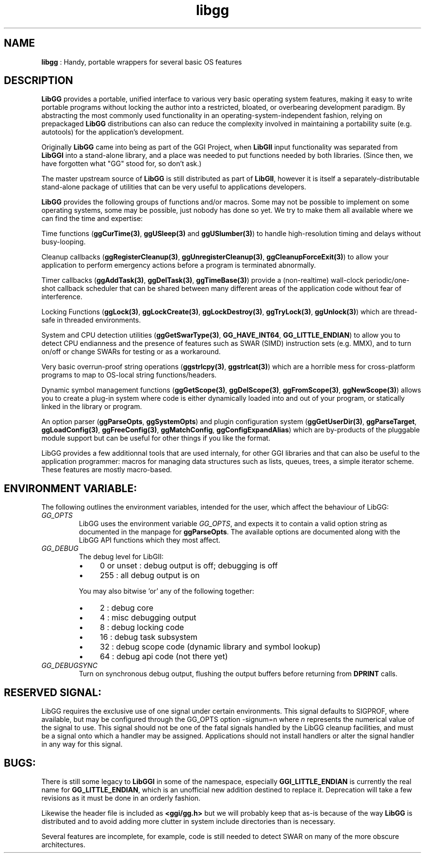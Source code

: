 .TH "libgg" 7 "2005-08-06" "libgg-1.0.x" GGI
.SH NAME
\fBlibgg\fR : Handy, portable wrappers for several basic OS features
.SH DESCRIPTION
\fBLibGG\fR provides a portable, unified interface to various very basic
operating system features, making it easy to write portable programs without
locking the author into a restricted, bloated, or overbearing development 
paradigm.   By abstracting the most commonly used functionality in an
operating-system-independent fashion, relying on prepackaged \fBLibGG\fR
distributions can also can reduce the complexity involved in maintaining 
a portability suite (e.g. autotools) for the application's development.

Originally \fBLibGG\fR came into being as part of the GGI Project, when 
\fBLibGII\fR input functionality was separated from \fBLibGGI\fR into a stand-alone 
library, and a place was needed to put functions needed by both libraries.  
(Since then, we have forgotten what "GG" stood for, so don't ask.)

The master upstream source of \fBLibGG\fR is still distributed as part of 
\fBLibGII\fR, however it is itself a separately-distributable stand-alone 
package of utilities that can be very useful to applications developers.

\fBLibGG\fR provides the following groups of functions and/or macros.  Some
may not be possible to implement on some operating systems, some may
be possible, just nobody has done so yet.  We try to make them all 
available where we can find the time and expertise:

Time functions (\fBggCurTime(3)\fR, \fBggUSleep(3)\fR and \fBggUSlumber(3)\fR) to handle 
high-resolution timing and delays without busy-looping.

Cleanup callbacks (\fBggRegisterCleanup(3)\fR, \fBggUnregisterCleanup(3)\fR, 
\fBggCleanupForceExit(3)\fR) to allow your application to perform emergency
actions before a program is terminated abnormally.

Timer callbacks (\fBggAddTask(3)\fR, \fBggDelTask(3)\fR, \fBggTimeBase(3)\fR) provide a
(non-realtime) wall-clock periodic/one-shot callback scheduler that can 
be shared between many different areas of the application code without 
fear of interference.

Locking Functions (\fBggLock(3)\fR, \fBggLockCreate(3)\fR, \fBggLockDestroy(3)\fR, \fBggTryLock(3)\fR, 
\fBggUnlock(3)\fR) which are thread-safe in threaded environments.

System and CPU detection utilities (\fBggGetSwarType(3)\fR, \fBGG_HAVE_INT64\fR,
\fBGG_LITTLE_ENDIAN\fR) to allow you to detect CPU endianness and the 
presence of features such as SWAR (SIMD) instruction sets (e.g. MMX), 
and to turn on/off or change SWARs for testing or as a workaround.

Very basic overrun-proof string operations (\fBggstrlcpy(3)\fR, \fBggstrlcat(3)\fR)
which are a horrible mess for cross-platform programs to map to 
OS-local string functions/headers.

Dynamic symbol management functions (\fBggGetScope(3)\fR, \fBggDelScope(3)\fR,
\fBggFromScope(3)\fR, \fBggNewScope(3)\fR) allows you to create a plug-in system
where code is either dynamically loaded into and out of your program,
or statically linked in the library or program.

An option parser (\fBggParseOpts\fR, \fBggSystemOpts\fR) and plugin configuration 
system (\fBggGetUserDir(3)\fR, \fBggParseTarget\fR, \fBggLoadConfig(3)\fR, \fBggFreeConfig(3)\fR, 
\fBggMatchConfig\fR, \fBggConfigExpandAlias\fR) which are by-products of the 
pluggable module support but can be useful for other things if you like 
the format.

LibGG provides a few additionnal tools that are used internaly, for
other GGI libraries and that can also be useful to the application
programmer: macros for managing data structures such as lists, queues,
trees, a simple iterator scheme.  These features are mostly
macro-based.
.SH ENVIRONMENT VARIABLE:
The following outlines the environment variables, intended for the
user, which affect the behaviour of LibGG:
.TP
\fIGG_OPTS\fR
LibGG uses the environment variable \fIGG_OPTS\fR, and
expects it to contain a valid option string as documented in the
manpage for \fBggParseOpts\fR.  The available options are documented
along with the LibGG API functions which they most affect.

.TP
\fIGG_DEBUG\fR
The debug level for LibGII:
.RS
.IP \(bu 4
0 or unset : debug output is off; debugging is off
.IP \(bu 4
255 : all debug output is on
.PP
You may also bitwise 'or' any of the following together:
.IP \(bu 4
2  : debug core
.IP \(bu 4
4  : misc debugging output
.IP \(bu 4
8  : debug locking code
.IP \(bu 4
16 : debug task subsystem
.IP \(bu 4
32 : debug scope code (dynamic library and symbol lookup)
.IP \(bu 4
64 : debug api code (not there yet)
.PP

.RE
.TP
\fIGG_DEBUGSYNC\fR
Turn on synchronous debug output, flushing the output buffers
before returning from \fBDPRINT\fR calls.

.PP
.SH RESERVED SIGNAL:
LibGG requires the exclusive use of one signal under certain
environments.  This signal defaults to SIGPROF, where available, but
may be configured through the GG_OPTS option \f(CW-signum=n\fR where
\fIn\fR represents the numerical value of the signal to use.  This
signal should not be one of the fatal signals handled by the LibGG
cleanup facilities, and must be a signal onto which a handler may be
assigned.  Applications should not install handlers or alter the
signal handler in any way for this signal.
.SH BUGS:
There is still some legacy to \fBLibGGI\fR in some of the namespace, 
especially \fBGGI_LITTLE_ENDIAN\fR is currently the real name for
\fBGG_LITTLE_ENDIAN\fR, which is an unofficial new addition destined
to replace it.  Deprecation will take a few revisions as it must 
be done in an orderly fashion.

Likewise the header file is included as \fB<ggi/gg.h>\fR but we will 
probably keep that as-is because of the way \fBLibGG\fR is distributed and
to avoid adding more clutter in system include directories than 
is necessary.

Several features are incomplete, for example, code is still needed 
to detect SWAR on many of the more obscure architectures.
